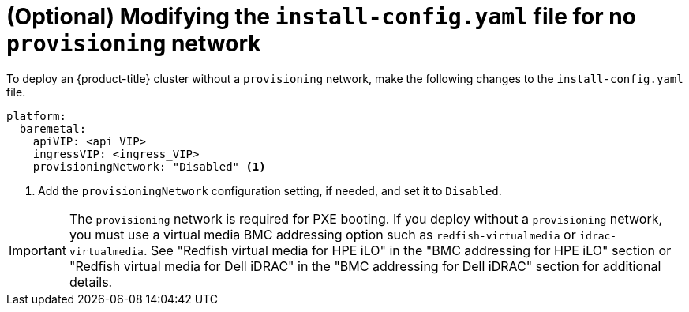 // This is included in the following assemblies:
//
// ipi-install-configuration-files.adoc

:_content-type: PROCEDURE
[id='modifying-install-config-for-no-provisioning-network_{context}']
= (Optional) Modifying the `install-config.yaml` file for no `provisioning` network

To deploy an {product-title} cluster without a `provisioning` network, make the following changes to the `install-config.yaml` file.

[source,yaml]
----
platform:
  baremetal:
    apiVIP: <api_VIP>
    ingressVIP: <ingress_VIP>
    provisioningNetwork: "Disabled" <1>
----

<1> Add the `provisioningNetwork` configuration setting, if needed, and set it to `Disabled`.

[IMPORTANT]
====
The `provisioning` network is required for PXE booting. If you deploy without a `provisioning` network, you must use a virtual media BMC addressing option such as `redfish-virtualmedia` or `idrac-virtualmedia`. See "Redfish virtual media for HPE iLO" in the "BMC addressing for HPE iLO" section or "Redfish virtual media for Dell iDRAC" in the "BMC addressing for Dell iDRAC" section for additional details.
====
